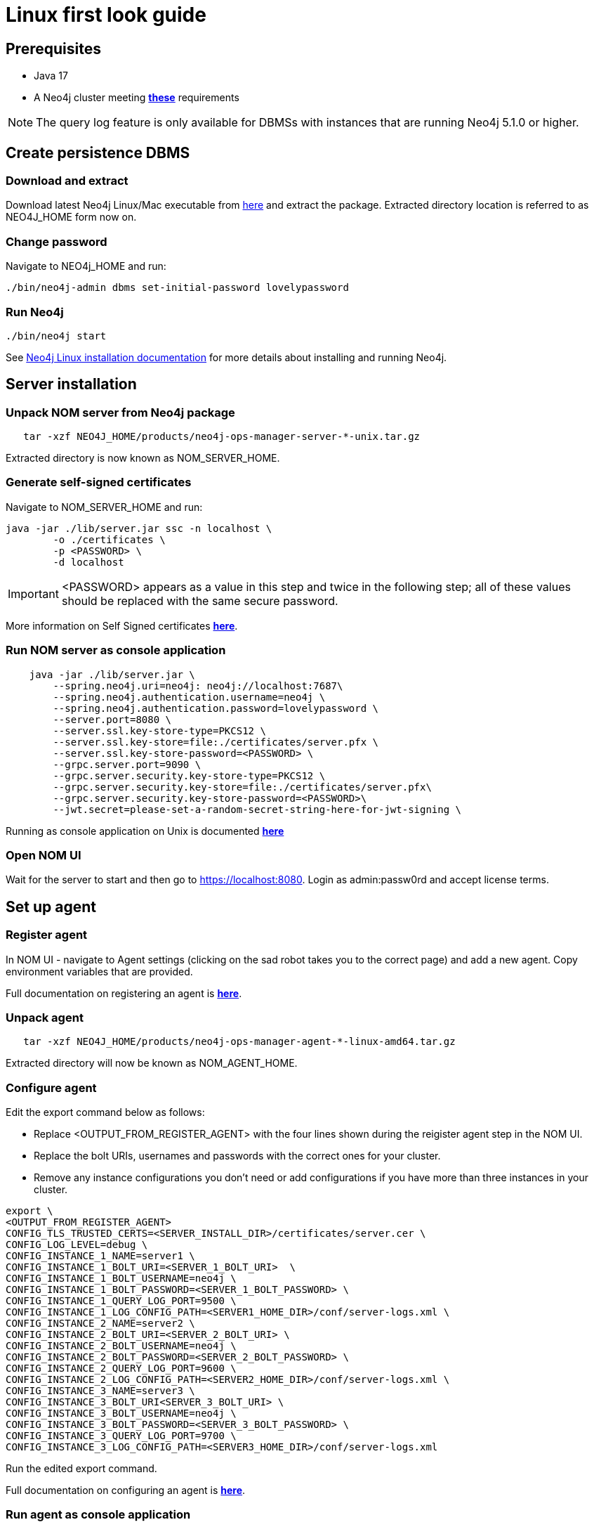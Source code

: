 = Linux first look guide

== Prerequisites
 * Java 17
 * A Neo4j cluster meeting *xref:addition/instance-requirements.adoc[these]* requirements

NOTE: The query log feature is only available for DBMSs with instances that are running Neo4j 5.1.0 or higher.

== Create persistence DBMS

=== Download and extract
Download latest Neo4j Linux/Mac executable from https://neo4j.com/download-center/#ops-manager[here] and extract the package. 
Extracted directory location is referred to as NEO4J_HOME form now on.

=== Change password
Navigate to NEO4j_HOME and run:

[source, terminal]
----
./bin/neo4j-admin dbms set-initial-password lovelypassword
----

=== Run Neo4j 
[source, terminal, role=noheader]
----
./bin/neo4j start
----

See link:https://neo4j.com/docs/operations-manual/current/installation/linux/tarball/[Neo4j Linux installation documentation] for more details about installing and running Neo4j.

== Server installation
=== Unpack NOM server from Neo4j package
   
[source, terminal]
----
   tar -xzf NEO4J_HOME/products/neo4j-ops-manager-server-*-unix.tar.gz
----
    
Extracted directory is now known as NOM_SERVER_HOME.

=== Generate self-signed certificates

Navigate to NOM_SERVER_HOME and run:

[source, terminal]
----
java -jar ./lib/server.jar ssc -n localhost \
        -o ./certificates \
        -p <PASSWORD> \
        -d localhost
----

[IMPORTANT]
====
<PASSWORD> appears as a value in this step and twice in the following step; all of these values should be replaced with the same secure password. 
====

More information on Self Signed certificates *xref:installation/self-signed-certificate.adoc[here]*.

=== Run NOM server as console application 

[source, terminal]
----
    java -jar ./lib/server.jar \
        --spring.neo4j.uri=neo4j: neo4j://localhost:7687\
        --spring.neo4j.authentication.username=neo4j \
        --spring.neo4j.authentication.password=lovelypassword \
        --server.port=8080 \
        --server.ssl.key-store-type=PKCS12 \
        --server.ssl.key-store=file:./certificates/server.pfx \
        --server.ssl.key-store-password=<PASSWORD> \
        --grpc.server.port=9090 \
        --grpc.server.security.key-store-type=PKCS12 \
        --grpc.server.security.key-store=file:./certificates/server.pfx\
        --grpc.server.security.key-store-password=<PASSWORD>\
        --jwt.secret=please-set-a-random-secret-string-here-for-jwt-signing \
----

Running as console application on Unix is documented *xref:installation/server.adoc#unix[here]*

=== Open NOM UI
Wait for the server to start and then go to https://localhost:8080. 
Login as admin:passw0rd and accept license terms. 

== Set up agent
=== Register agent 
In NOM UI - navigate to Agent settings (clicking on the sad robot takes you to the correct page) and add a new agent.
Copy environment variables that are provided. 

Full documentation on registering an agent is *xref:addition/agent-installation/index.adoc[here]*.

=== Unpack agent
[source, terminal, role=noheader]
----
   tar -xzf NEO4J_HOME/products/neo4j-ops-manager-agent-*-linux-amd64.tar.gz
----
Extracted directory will now be known as NOM_AGENT_HOME.

=== Configure agent
Edit the export command below as follows: 

* Replace <OUTPUT_FROM_REGISTER_AGENT> with the four lines shown during the reigister agent step in the NOM UI. 
* Replace the bolt URIs, usernames and passwords with the correct ones for your cluster. 
* Remove any instance configurations you don't need or add configurations if you have more than three instances in your cluster. 

[source, terminal]
----
export \
<OUTPUT_FROM_REGISTER_AGENT>
CONFIG_TLS_TRUSTED_CERTS=<SERVER_INSTALL_DIR>/certificates/server.cer \
CONFIG_LOG_LEVEL=debug \
CONFIG_INSTANCE_1_NAME=server1 \
CONFIG_INSTANCE_1_BOLT_URI=<SERVER_1_BOLT_URI>  \
CONFIG_INSTANCE_1_BOLT_USERNAME=neo4j \
CONFIG_INSTANCE_1_BOLT_PASSWORD=<SERVER_1_BOLT_PASSWORD> \
CONFIG_INSTANCE_1_QUERY_LOG_PORT=9500 \
CONFIG_INSTANCE_1_LOG_CONFIG_PATH=<SERVER1_HOME_DIR>/conf/server-logs.xml \
CONFIG_INSTANCE_2_NAME=server2 \
CONFIG_INSTANCE_2_BOLT_URI=<SERVER_2_BOLT_URI> \
CONFIG_INSTANCE_2_BOLT_USERNAME=neo4j \
CONFIG_INSTANCE_2_BOLT_PASSWORD=<SERVER_2_BOLT_PASSWORD> \
CONFIG_INSTANCE_2_QUERY_LOG_PORT=9600 \
CONFIG_INSTANCE_2_LOG_CONFIG_PATH=<SERVER2_HOME_DIR>/conf/server-logs.xml \
CONFIG_INSTANCE_3_NAME=server3 \
CONFIG_INSTANCE_3_BOLT_URI<SERVER_3_BOLT_URI> \
CONFIG_INSTANCE_3_BOLT_USERNAME=neo4j \
CONFIG_INSTANCE_3_BOLT_PASSWORD=<SERVER_3_BOLT_PASSWORD> \
CONFIG_INSTANCE_3_QUERY_LOG_PORT=9700 \
CONFIG_INSTANCE_3_LOG_CONFIG_PATH=<SERVER3_HOME_DIR>/conf/server-logs.xml
----
Run the edited export command. 

Full documentation on configuring an agent is *xref:addition/agent-installation/index.adoc[here]*.

=== Run agent as console application

[source, terminal]
----
./bin/agent console
----

== Explore NOM UI
Go to NOM UI and wait for DBMS to appear - this may take a few minutes. 
You should be able to see that the agent has connected in the agents listing. 
Once the DBMS is shown in the home page, double click on the name (initially a generated string) to edit it. 
Double click on the DBMS to see the metrics, status, security panel, logs and upgrade pages for the DBMS. 
